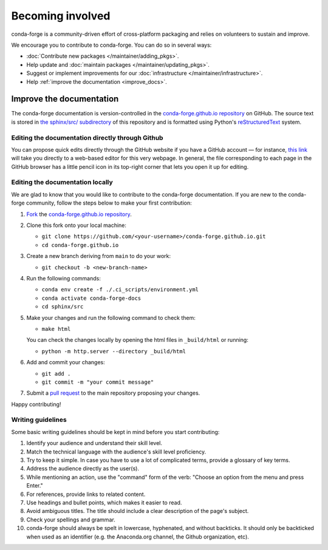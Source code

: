 .. _Becoming_involved:

Becoming involved
*****************

conda-forge is a community-driven effort of cross-platform packaging and relies on volunteers to sustain and improve.

We encourage you to contribute to conda-forge. You can do so in several ways:

- :doc:`Contribute new packages </maintainer/adding_pkgs>`.
- Help update and :doc:`maintain packages </maintainer/updating_pkgs>`.
- Suggest or implement improvements for our :doc:`infrastructure </maintainer/infrastructure>`.
- Help :ref:`improve the documentation <improve_docs>`.


.. _improve_docs:

Improve the documentation
===========================

The conda-forge documentation is version-controlled in the
`conda-forge.github.io repository
<https://github.com/conda-forge/conda-forge.github.io>`__ on GitHub. The source
text is stored in `the sphinx/src/ subdirectory
<https://github.com/conda-forge/conda-forge.github.io/tree/main/sphinx/src>`__ of this repository and
is formatted using Python's `reStructuredText
<http://docutils.sourceforge.net/rst.html>`__ system.

Editing the documentation directly through Github
-------------------------------------------------

You can propose quick edits directly through the GitHub website if you have
a GitHub account — for instance, `this link
<https://github.com/conda-forge/conda-forge.github.io/edit/main/sphinx/src/user/contributing.rst>`__
will take you directly to a web-based editor for this very webpage. In
general, the file corresponding to each page in the GitHub browser has a
little pencil icon in its top-right corner that lets you open it up for editing.

Editing the documentation locally
---------------------------------

We are glad to know that you would like to contribute to the conda-forge documentation. 
If you are new to the conda-forge community, follow the steps below to make your first contribution:

1. `Fork <https://help.github.com/articles/fork-a-repo/>`__ the
   `conda-forge.github.io repository
   <https://github.com/conda-forge/conda-forge.github.io>`__.

2. Clone this fork onto your local machine:

   - ``git clone https://github.com/<your-username>/conda-forge.github.io.git``
   - ``cd conda-forge.github.io``

3. Create a new branch deriving from ``main`` to do your work:

   - ``git checkout -b <new-branch-name>``

4. Run the following commands:

   - ``conda env create -f ./.ci_scripts/environment.yml``
   - ``conda activate conda-forge-docs``
   - ``cd sphinx/src``

5. Make your changes and run the following command to check them:

   - ``make html``

   You can check the changes locally by opening the html files in ``_build/html`` or running:
 
   - ``python -m http.server --directory _build/html``

6. Add and commit your changes:

   - ``git add .``
   - ``git commit -m "your commit message"``

7. Submit a `pull request <https://help.github.com/articles/about-pull-requests/>`__ to the main repository proposing your changes.

Happy contributing!

Writing guidelines
------------------
   
Some basic writing guidelines should be kept in mind before you start contributing:

1. Identify your audience and understand their skill level.
2. Match the technical language with the audience's skill level proficiency.
3. Try to keep it simple. In case you have to use a lot of complicated terms, provide a glossary of key terms.
4. Address the audience directly as the user(s).
5. While mentioning an action, use the "command" form of the verb: "Choose an option from the menu and press Enter."   
6. For references, provide links to related content. 
7. Use headings and bullet points, which makes it easier to read.
8. Avoid ambiguous titles. The title should include a clear description of the page's subject.
9. Check your spellings and grammar.
10. conda-forge should always be spelt in lowercase, hyphenated, and without backticks.
    It should only be backticked when used as an identifier (e.g. the Anaconda.org channel, the Github organization, etc).
